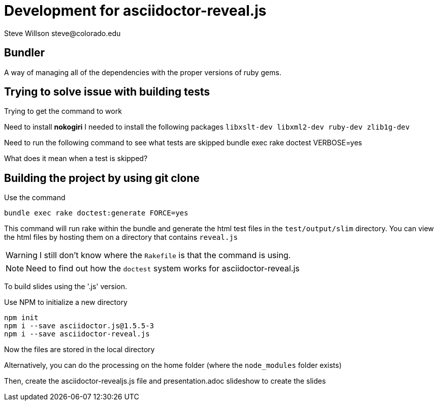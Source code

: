 = Development for asciidoctor-reveal.js
Steve Willson steve@colorado.edu

== Bundler

A way of managing all of the dependencies with the proper versions of ruby gems.

== Trying to solve issue with building tests

Trying to get the command to work

Need to install *nokogiri*
I needed to install the following packages
`libxslt-dev libxml2-dev ruby-dev zlib1g-dev`

Need to run the following command to see what tests are skipped
bundle exec rake doctest VERBOSE=yes

What does it mean when a test is skipped?

== Building the project by using git clone

Use the command

[source,bash]
----
bundle exec rake doctest:generate FORCE=yes
----

This command will run rake within the bundle and generate the html test files in the 
`test/output/slim` directory. You can view the html files by hosting them on a directory that contains `reveal.js`

WARNING: I still don't know where the `Rakefile` is that the command is using.

NOTE: Need to find out how the `doctest` system works for asciidoctor-reveal.js



To build slides using the '.js' version.

Use NPM to initialize a new directory

[source]
----
npm init
npm i --save asciidoctor.js@1.5.5-3
npm i --save asciidoctor-reveal.js
----

Now the files are stored in the local directory

Alternatively, you can do the processing on the home folder (where the `node_modules` folder exists)

Then, create the asciidoctor-revealjs.js file and presentation.adoc slideshow to create the slides







